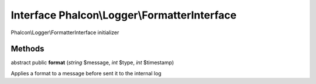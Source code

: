 Interface **Phalcon\\Logger\\FormatterInterface**
=================================================

Phalcon\\Logger\\FormatterInterface initializer


Methods
-------

abstract public  **format** (*string* $message, *int* $type, *int* $timestamp)

Applies a format to a message before sent it to the internal log



